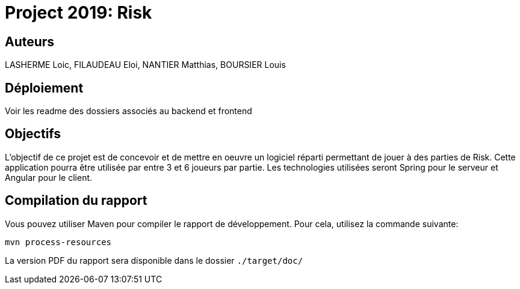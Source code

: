 = Project 2019: Risk

== Auteurs

LASHERME Loic, FILAUDEAU Eloi, NANTIER Matthias, BOURSIER Louis

== Déploiement

Voir les readme des dossiers associés au backend et frontend 

== Objectifs 

L’objectif de ce projet est de concevoir et de mettre en oeuvre un logiciel réparti permettant de jouer à des parties de Risk.
Cette application pourra être utilisée par entre 3 et 6 joueurs par partie. Les technologies utilisées seront Spring pour le serveur et Angular pour le client.

== Compilation du rapport

Vous pouvez utiliser Maven pour compiler le rapport de développement.
Pour cela, utilisez la commande suivante:

[source,shell]
----
mvn process-resources
----

La version PDF du rapport sera disponible dans le dossier `./target/doc/`

